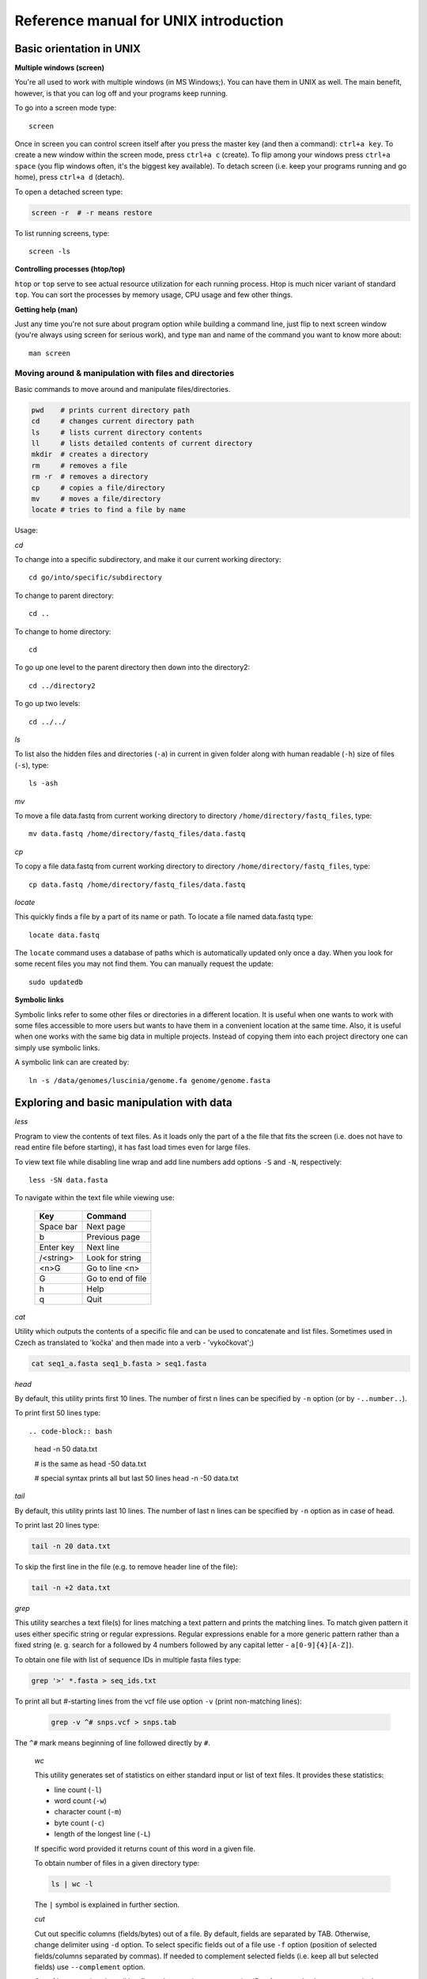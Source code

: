 Reference manual for UNIX introduction
======================================

Basic orientation in UNIX
-------------------------

**Multiple windows (screen)**

You're all used to work with multiple windows (in MS Windows;). You can have
them in UNIX as well. The main benefit, however, is that you can log off and 
your programs keep running.

To go into a screen mode type::

   screen

Once in screen you can control screen itself after you press the master key (and
then a command): ``ctrl+a key``. To create a new window within the screen mode,
press ``ctrl+a c`` (create). To flip among your windows press ``ctrl+a space``
(you flip windows often, it's the biggest key available). To detach screen (i.e.
keep your programs running and go home), press ``ctrl+a d`` (detach).

To open a detached screen type:
  
.. code-block:: bash
  
   screen -r  # -r means restore

To list running screens, type::
  
   screen -ls

**Controlling processes (htop/top)**

``htop`` or ``top`` serve to see actual resource utilization for each running
process. Htop is much nicer variant of standard ``top``.  You can sort the
processes by memory usage, CPU usage and few other things.

**Getting help (man)**

Just any time you're not sure about program option while building a command
line, just flip to next screen window (you're always using screen for serious
work), and type ``man`` and name of the command you want to know more about::

  man screen

.. _moving_around:

Moving around & manipulation with files and directories
^^^^^^^^^^^^^^^^^^^^^^^^^^^^^^^^^^^^^^^^^^^^^^^^^^^^^^^

Basic commands to move around and manipulate files/directories.

.. code-block:: bash

   pwd    # prints current directory path
   cd     # changes current directory path
   ls     # lists current directory contents
   ll     # lists detailed contents of current directory
   mkdir  # creates a directory
   rm     # removes a file
   rm -r  # removes a directory
   cp     # copies a file/directory
   mv     # moves a file/directory
   locate # tries to find a file by name

Usage:

*cd*

To change into a specific subdirectory, and make it our current working 
directory::

  cd go/into/specific/subdirectory

To change to parent directory::
  
  cd ..
  
To change to home directory::
  
    cd
  
To go up one level to the parent directory then down into the directory2::
  
  cd ../directory2
  
To go up two levels::
 
  cd ../../

*ls*

To list also the hidden files and directories (``-a``) in current in given
folder along with human readable (``-h``) size of files (``-s``), type::
  
  ls -ash

*mv*

To move a file data.fastq from current working directory to directory
``/home/directory/fastq_files``, type::
  
    mv data.fastq /home/directory/fastq_files/data.fastq

*cp*

To copy a file data.fastq from current working directory to directory
``/home/directory/fastq_files``, type::
 
  cp data.fastq /home/directory/fastq_files/data.fastq

*locate*

This quickly finds a file by a part of its name or path. To locate a file
named data.fastq type::
  
  locate data.fastq

The ``locate`` command uses a database of paths which is automatically updated
only once a day. When you look for some recent files you may not find them. You
can manually request the update::
  
  sudo updatedb

**Symbolic links**

Symbolic links refer to some other files or directories in a different location.
It is useful when one wants to work with some files accessible to more users but
wants to have them in a convenient location at the same time. Also, it is useful
when one works with the same big data in multiple projects. Instead of copying
them into each project directory one can simply use symbolic links.

A symbolic link can are created by::
  
  ln -s /data/genomes/luscinia/genome.fa genome/genome.fasta

Exploring and basic manipulation with data
------------------------------------------

*less*

Program to view the contents of text files. As it loads only the part of a the
file that fits the screen (i.e. does not have to read entire file before
starting), it has fast load times even for large files.

To view text file while disabling line wrap and add line numbers add options
``-S`` and ``-N``, respectively::

  less -SN data.fasta

To navigate within the text file while viewing use:
  
    +-----------+-------------------+
    |  Key      | Command           |
    +===========+===================+
    | Space bar | Next page         |
    +-----------+-------------------+
    | b         | Previous page     |
    +-----------+-------------------+
    | Enter key | Next line         |
    +-----------+-------------------+
    | /<string> | Look for string   |
    +-----------+-------------------+
    | <n>G      | Go to line <n>    |
    +-----------+-------------------+
    | G         | Go to end of file |
    +-----------+-------------------+
    | h         | Help              |
    +-----------+-------------------+
    | q         | Quit              |
    +-----------+-------------------+
  
*cat*

Utility which outputs the contents of a specific file and can be used to
concatenate and list files.  Sometimes used in Czech as translated to 'kočka'
and then made into a verb - 'vykočkovat';)

.. code-block:: bash

   cat seq1_a.fasta seq1_b.fasta > seq1.fasta

*head*

By default, this utility prints first 10 lines. The number of first n lines can
be specified by ``-n`` option (or by ``-..number..``).

To print first 50 lines type::
  
.. code-block:: bash

  head -n 50 data.txt
  
  # is the same as
  head -50 data.txt

  # special syntax prints all but last 50 lines
  head -n -50 data.txt

*tail*

By default, this utility prints last 10 lines. The number of last n lines can be
specified by ``-n`` option as in case of head.

To print last 20 lines type:
  
.. code-block:: bash
  
  tail -n 20 data.txt

To skip the first line in the file (e.g. to remove header line of the file):
  
.. code-block:: bash

   tail -n +2 data.txt

*grep*

This utility searches a text file(s) for lines matching a text pattern and
prints the matching lines. To match given pattern it uses either specific string
or regular expressions. Regular expressions enable for a more generic pattern
rather than a fixed string (e. g. search for ``a`` followed by 4 numbers
followed by any capital letter - ``a[0-9]{4}[A-Z]``).

To obtain one file with list of sequence IDs in multiple fasta files type:
  
.. code-block:: bash
 
   grep '>' *.fasta > seq_ids.txt


To print all but #-starting lines from the vcf file use option ``-v`` (print 
non-matching lines):
  
  .. code-block:: bash
  
    grep -v ^# snps.vcf > snps.tab

The ``^#`` mark means beginning of line followed directly by ``#``.
  
  *wc*

  This utility generates set of statistics on either standard input or list of text files. It provides these statistics:
  
  * line count (``-l``)
  * word count (``-w``)
  * character count (``-m``)
  * byte count (``-c``)
  * length of the longest line (``-L``)

  If specific word provided it returns count of this word in a given file.

  To obtain number of files in a given directory type:
  
  .. code-block:: bash
  
    ls | wc -l

  The ``|`` symbol is explained in further section.
  
  *cut*

  Cut out specific columns (fields/bytes) out of a file. By default, fields are separated by TAB. Otherwise, change delimiter using ``-d`` option. To select specific fields out of a file use ``-f`` option (position of selected fields/columns separated by commas). If needed to complement selected fields (i.e. keep all but selected fields) use ``--complement`` option.

  Out of large matrix select all but first column and row representing IDs of rows and columns, respectively:
  
  .. code-block:: bash
  
    < matrix1.txt tail -n +2 | cut --complement -f 1 > matrix2.txt

  *sort*

  This utility sorts a file based on whole lines or selected columns. To sort numerically use ``-n`` option. Range of columns used as sorting criterion is specified by ``-k`` option.

  Extract list of SNPs with their IDs and coordinates in genome from vcf file and sort them based on chromosome and physical position:
  
  .. code-block:: bash
  
    < snps.vcf grep ^# | cut -f 1-4 | sort -n -k2,2 -k3,3 > snps.tab

  *uniq*

  This utility takes sorted lists and provides unique records and also counts of non-unique records (``-c``). To have more numerous records on top of output use ``-r`` option for ``sort`` command.

  Find out count of SNPs on each chromosome:
  
  .. code-block:: bash
  
    < snps.vcf grep ^# | cut -f 2 | sort | uniq -c > chromosomes.tab

  *tr*

  Replaces or removes specific sets of characters within files.

  To replace characters a and b in the entire file for characters c and d, respectively, type:
  
  .. code-block:: bash
  
    tr 'ab' 'cd' < file1.txt > file2.txt
    
  Multiple consecutive occurrences of specific character can be replaced by single character using ``-s`` option. To remove empty lines type:
  
  .. code-block:: bash
  
    tr -s '\n' < file1.txt > file2.txt

  To replace lower case to upper case in fasta sequence type:
  
  .. code-block:: bash
  
    tr "[:lower:]" "[:upper:]" < file1.txt > file2.txt


Building commands
-----------------

**Globbing**

  Refers to manipulating (searching/listing/etc.) files based on pattern matching using specific characters.
  
  Example:
  
  .. code-block:: bash
  
    ls
    # a.bed b.bed seq1_a.fasta seq1_b.fasta seq2_a.fasta seq2_b.fasta
    ls *.fasta
    # seq1_a.fasta seq1_b.fasta seq2_a.fasta seq2_b.fasta


  Character ``*`` in previous example replaces any number of any characters and it indicates to ``ls`` command to list any file ending with ".fasta".

  However, if we look for fastq instead, we get no result:
  
  .. code-block:: bash
  
    ls *.fastq
    # 


  Character ``?`` in following example replaces just right the one character (a/b) and it indicates to ls functions to list files containing `seq2_` at the beginning, any single character in the middle (a/b) and ending with ".fasta"

  .. code-block:: bash

    ls
    # a.bed b.bed seq1_a.fasta seq1_b.fasta seq2_a.fasta seq2_b.fasta
    ls seq2_?.fasta
    # seq2_a.fasta seq2_b.fasta
    
  .. code-block:: bash
    
    ls
    # a.bed b.bed seq1_a.fasta seq1_b.fasta seq2_a.fasta seq2_b.fasta
    ls seq2_[ab].fasta
    # seq2_a.fasta seq2_b.fasta

  One can specifically list altering characters (a,b) using brackets ``[]``. One may also be more general and list all files having any alphabetical character ``[a-z]`` or any numerical character ``[0-9]``:

  .. code-block:: bash

    ls
    # a.bed b.bed seq1_a.fasta seq1_b.fasta seq2_a.fasta seq2_b.fasta
    ls seq[0-9]_[a-z].fasta
    # seq1_a.fasta seq1_b.fasta seq2_a.fasta seq2_b.fasta
    

**TAB completition**

  Using key TAB one can finish unique file names or paths without having to fully type them. (try and see)

  From this perspective it is important to think about names for directories in advance as it can spare you a lot time in future. For instance, when processing data with multiple steps one can use numbers at beginnings of names:

  * 00-beginning
  * 01-first-processing
  * 02-second-processsing
  * ...

**Variables**

  UNIX environment enables to use shell variables. To set primer sequence ``'GATACGCTACGTGC'`` to variable ``PRIMER1`` in a command line and print it on screen using ``echo``, type:
  
  .. code-block:: bash
  
    PRIMER1=GATACGCTACGTGC
    echo $PRIMER1
    # GATACGCTACGTGC

.. note:: It is good habit in UNIX to use capitalized names for variables: ``PRIMER1`` not ``primer1``.

**Pipes**

  UNIX environment enables to chain commands using pipe symbol ``|``. Standard output of the first command serves as standard input of the second one, and so on.

  .. code-block:: bash
  
    ls | head -n 5

**Subshell**

  Subshell enables to run two commands and capture the output into single file. It can be helpful in dealing with data files headers. Use of subshell enables to remove header, run the set of operations on the data, and later insert the header back to file. The basic syntax is:

  .. code-block:: bash

    (command1 file1.txt && command2 file1.txt) > file2.txt

  To sort data file based on two columns without including header type:
  
  .. code-block:: bash
  
    (head -n 1 file1.txt && tail -n +2 file1.txt | sort -n -k1,1 -k2,2) > file2.txt

  Subshell can be used also to preprocess multiple inputs on the fly (saving useless intermediate files):

  .. code-block:: bash

    paste <(< file1.txt tr ' ' '\t') <(<file2.txt tr '' '\t') > file3.txt


Advanced text manipulation (sed)
--------------------------------

``sed`` "stream editor" allows you to change file line by line. You can substitute text, you can drop lines, you can transform text... but 
the syntax can be quite opaque if you're doing anything more than substituting `foo` with `bar` in every line (``sed 's/foo/bar/g'``).

More complex data manipulation (awk)
------------------------------------

``awk`` enables to manipulate text data in a very complex way. In fact, it is a simple programming language with functionality similar to regular programming languages. As such it enables enormous variability in ways of how to process text data.

It can be used to write a short script and which can be chained along with UNIX commands in one pipeline. The biggest power of `awk` is that it's line oriented and saves you lot of boilerplate code that you would have to write in other languages, if you need moderately complex processing of text files. The basic structure of the script is divided into three parts and any of these three parts may or may not be included in the script (according to the intention of user). The first part ``'BEGIN{}'`` conducts operation before going through the input file, the middle part ``'{}'`` goes throughout the input file and conducts operations on each line separately. The last part ``'END{}'`` conducts operation after going through the input file.

The basic syntax:

  .. code-block:: bash
  
    < data.txt awk 'BEGIN{<before data processing>} {<process each line>} END{<after all lines are processed>}' > output.txt

**Built-in variables**

  awk has several built-in variables which can be used to track and process data without having to program specific feature.

  The basic four built-in variables:
  
  * ``FS`` - input field separator
  * ``OFS`` - output field separator
  * ``NR`` - record (line) number
  * ``NF`` - number of fields in record (in line)

There is even more built-in variables that we won't discuss here: ``RS``, ``ORS``, ``FILENAME``, ``FNR``

Use of built-in variables:

awk splits each line into columns based on white space. When a different delimiter (e.g. TAB) is to be used, it can be specified using ``-F`` option. If you want to keep this custom Field Separator in the output, you have to set the Output Field Separator as well (there's no command line option for OFS):

  .. code-block:: bash
  
    < data.txt awk -F $'\t' 'BEGIN{OFS=FS}{print $1,$2}' > output.txt

  This command takes file data.txt, extract first two TAB delimited columns of the input file and print them TAB delimited into the output file output.txt. When we look more closely on the syntax we see that the TAB delimiter was set using ``-F`` option. This option corresponds to the ``FS`` built-in variable. As we want TAB delimited columns in the output file we pass ``FS`` to ``OFS`` (i.e. ouput field separator) in the ``BEGIN`` section. Further, in the middle section we print out first two columns which can be extracted by numbers with ``$`` symbol (``$1``, ``$2``). The numbers correspond to position of the column in the input file. We could, of course, use for this operation the ``tr`` command which is even simpler. However, the awk enables to conduct any other operation on given data.

  .. note:: The complete input line is stored in ``$0``.


The ``NR`` built-in variable can be used to capture each second line in a file type:

  .. code-block:: bash
  
    < data.txt awk '{ if(NR % 2 == 0){ print $0 }}' > output.txt

  The ``%`` symbol represents modulo operator which returns the remainder of division. The ``if()`` condition is used to decide on whether the modulo is 0 or not.

  Here is a bit more complex example of how to use ``awk``. We write a command which retrieves coordinates of introns from coordinates of exons.

  Example of input file:
  
  .. code-block:: bash
  
    GeneID            Chromosome   Exon_Start   Exon_End
    ENSG00000139618   chr13        32315474     32315667
    ENSG00000139618   chr13        32316422     32316527
    ENSG00000139618   chr13        32319077     32319325
    ENSG00000139618   chr13        32325076     32325184
    ...               ...          ...          ...

  The command is going to be as follows:
  
  When we look at the command step by step we first remove header and sort data based on GeneID and Exon_Start columns:
  
  .. code-block:: bash
  
    < exons.txt tail -n +2 | sort -k1,1 -k3,3n | ...

  Further, we write a short script using awk to obtain coordinates of introns:
  
  .. code-block:: bash
  
    ... | awk -F $'\t' 'BEGIN{OFS=FS}{ 
             if(NR==1){ 
               x=$1; end1=$4+1;
             }else{ 
               if(x==$1) {
                   print $1,$2,end1,$3-1; end1=$4+1; 
               }else{ 
                   x=$1; end1=$4+1;
               }
             }
           }' > introns.txt

  In the ``BEGIN{}`` part we set TAB as output field separator. Further, using ``NR==1`` test we set GeneID for first line into ``x`` variable and intron start into end1 variable. Otherwise we do nothing. For others records ``NR > 1`` condition ``x==$1`` test if we are still within the same gene. If so we print exon end from previous line (``end1``) as intron start and exon start of current line we use as intron end. Next, we set new intron start (i.e. exon end from current line) into end1. If we have already moved into new one ``x<>$1``) we repeat procedure for the first line and print nothing waiting for next line.
